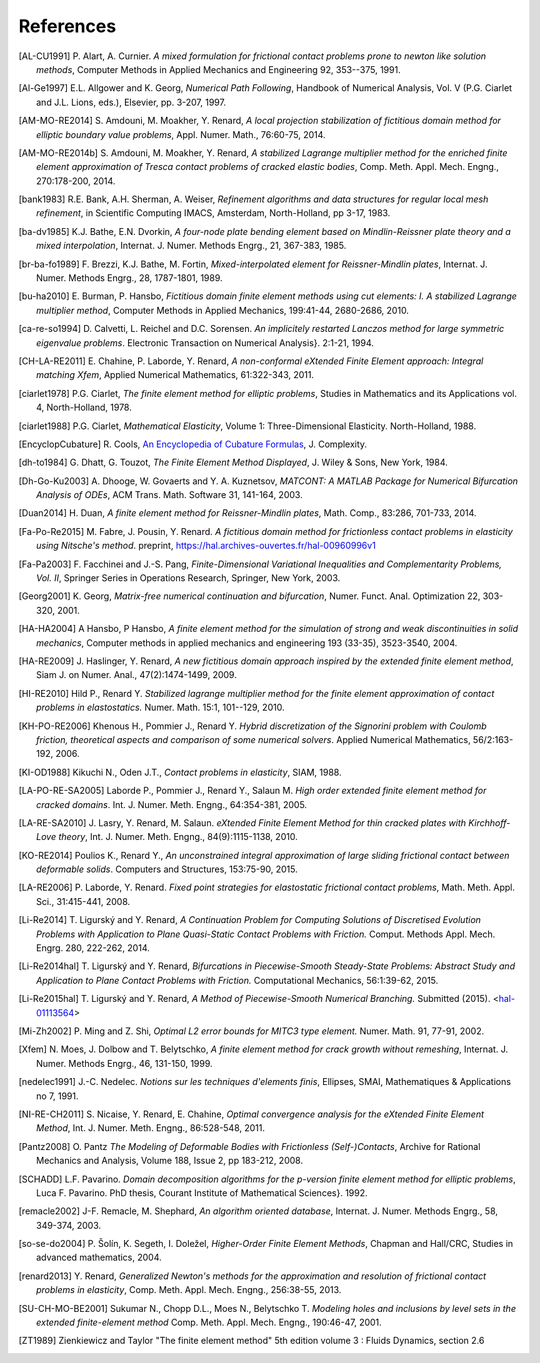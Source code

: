 .. $Id$

.. _REFERENCES:

References
----------

.. [AL-CU1991] P. Alart, A. Curnier.
   *A mixed formulation for frictional contact problems prone to newton like solution methods*, Computer Methods in Applied Mechanics and Engineering 92, 353--375, 1991.

.. [Al-Ge1997] E.L. Allgower and K. Georg,
   *Numerical Path Following*, Handbook of Numerical Analysis, Vol. V (P.G. Ciarlet and J.L. Lions, eds.), Elsevier, pp. 3-207, 1997.

.. [AM-MO-RE2014] S. Amdouni, M. Moakher, Y. Renard,
   *A local projection stabilization of fictitious domain method for elliptic boundary value problems*, Appl. Numer. Math., 76:60-75, 2014.

.. [AM-MO-RE2014b] S. Amdouni, M. Moakher, Y. Renard,
   *A stabilized Lagrange multiplier method for the enriched finite element approximation of Tresca contact problems of cracked elastic bodies*, Comp. Meth. Appl. Mech. Engng., 270:178-200, 2014.

.. [bank1983] R.E. Bank, A.H. Sherman, A. Weiser,
   *Refinement algorithms and data structures for regular local mesh refinement*, in Scientific Computing IMACS, Amsterdam, North-Holland, pp 3-17, 1983.
.. [ba-dv1985] K.J. Bathe, E.N. Dvorkin,
   *A four-node plate bending element based on Mindlin-Reissner plate theory and a mixed interpolation*, Internat. J. Numer. Methods Engrg., 21, 367-383, 1985.

.. [br-ba-fo1989] F. Brezzi, K.J. Bathe, M. Fortin,
   *Mixed-interpolated element for Reissner-Mindlin plates*, Internat. J. Numer. Methods Engrg., 28, 1787-1801, 1989.

.. [bu-ha2010] E. Burman, P. Hansbo,
   *Fictitious domain finite element methods using cut elements: I. A stabilized Lagrange multiplier method*, Computer Methods in Applied Mechanics, 199:41-44, 2680-2686, 2010. 

.. [ca-re-so1994] D. Calvetti, L. Reichel and D.C. Sorensen.
   *An implicitely restarted Lanczos method for large symmetric eigenvalue problems*. Electronic Transaction on Numerical Analysis}. 2:1-21, 1994.

.. [CH-LA-RE2011] E. Chahine, P. Laborde, Y. Renard,
   *A non-conformal eXtended Finite Element approach: Integral matching Xfem*, Applied Numerical Mathematics, 61:322-343, 2011. 

.. [ciarlet1978] P.G. Ciarlet,
   *The finite element method for elliptic problems*, Studies in Mathematics and its Applications vol. 4, North-Holland, 1978.

.. [ciarlet1988] P.G. Ciarlet,
   *Mathematical Elasticity*, Volume 1: Three-Dimensional Elasticity. North-Holland, 1988.

.. [EncyclopCubature]
   R. Cools, `An Encyclopedia of Cubature Formulas
   <http://www.cs.kuleuven.ac.be/~ines/research/ecf/ecf.html>`_, J. Complexity.

.. [dh-to1984] G. Dhatt, G. Touzot,
   *The Finite Element Method Displayed*, J. Wiley & Sons, New York, 1984.

.. [Dh-Go-Ku2003] A. Dhooge, W. Govaerts and Y. A. Kuznetsov,
   *MATCONT: A MATLAB Package for Numerical Bifurcation Analysis of ODEs*,
   ACM Trans. Math. Software 31, 141-164, 2003.

.. [Duan2014] H. Duan,
   *A finite element method for Reissner-Mindlin plates*,
   Math. Comp., 83:286, 701-733, 2014.

.. [Fa-Po-Re2015] M. Fabre, J. Pousin, Y. Renard.
   *A fictitious domain method for frictionless contact problems in elasticity using Nitsche's method*. preprint, https://hal.archives-ouvertes.fr/hal-00960996v1

.. [Fa-Pa2003] F. Facchinei and J.-S. Pang,
   *Finite-Dimensional Variational Inequalities and Complementarity Problems, Vol. II*,
   Springer Series in Operations Research, Springer, New York, 2003.

.. [Georg2001] K. Georg,
   *Matrix-free numerical continuation and bifurcation*, Numer. Funct. Anal. Optimization 22, 303-320, 2001.

.. [HA-HA2004] A Hansbo, P Hansbo,
   *A finite element method for the simulation of strong and weak discontinuities in solid mechanics*, Computer methods in applied mechanics and engineering 193 (33-35), 3523-3540, 2004.

.. [HA-RE2009] J. Haslinger, Y. Renard,
   *A new fictitious domain approach inspired by the extended finite element method*, Siam J. on Numer. Anal., 47(2):1474-1499, 2009.

.. [HI-RE2010] Hild P., Renard Y.
   *Stabilized lagrange multiplier method for the finite element approximation of contact problems in elastostatics.* Numer. Math. 15:1, 101--129, 2010.

.. [KH-PO-RE2006] Khenous H., Pommier J., Renard Y.
   *Hybrid discretization of the Signorini problem with Coulomb friction, theoretical aspects and comparison of some numerical solvers*. Applied Numerical Mathematics, 56/2:163-192, 2006.

.. [KI-OD1988] Kikuchi N., Oden J.T.,
   *Contact problems in elasticity*, SIAM, 1988.

.. [LA-PO-RE-SA2005] Laborde P., Pommier J., Renard Y., Salaun M.
   *High order extended finite element method for cracked domains*. Int. J. Numer. Meth. Engng., 64:354-381, 2005.

.. [LA-RE-SA2010] J. Lasry, Y. Renard, M. Salaun.
   *eXtended Finite Element Method for thin cracked plates with Kirchhoff-Love theory*, Int. J. Numer. Meth. Engng., 84(9):1115-1138, 2010.

.. [KO-RE2014] Poulios K., Renard Y.,
   *An unconstrained integral approximation of large sliding frictional contact between deformable solids*. Computers and Structures, 153:75-90, 2015.

.. [LA-RE2006] P. Laborde, Y. Renard.
   *Fixed point strategies for elastostatic frictional contact problems*, Math. Meth. Appl. Sci., 31:415-441, 2008. 

.. [Li-Re2014] T. |ligursky| and Y. Renard,
   *A Continuation Problem for Computing Solutions of Discretised Evolution Problems with Application to Plane Quasi-Static Contact Problems with Friction.* Comput. Methods Appl. Mech. Engrg. 280, 222-262, 2014. 

.. [Li-Re2014hal] T. |ligursky| and Y. Renard,
   *Bifurcations in Piecewise-Smooth Steady-State Problems: Abstract Study and Application to Plane Contact Problems with Friction.* Computational Mechanics, 56:1:39-62, 2015.

.. [Li-Re2015hal] T. |ligursky| and Y. Renard,
   *A Method of Piecewise-Smooth Numerical Branching.* Submitted (2015). <`hal-01113564 <https://hal.archives-ouvertes.fr/hal-01113564>`_>

.. [Mi-Zh2002] P. Ming and Z. Shi,
   *Optimal L2 error bounds for MITC3 type element.* Numer. Math. 91, 77-91, 2002.

.. [Xfem] N. Moes, J. Dolbow and T. Belytschko,
   *A finite element method for crack growth without remeshing*, Internat. J. Numer. Methods Engrg., 46, 131-150, 1999.

.. [nedelec1991] J.-C. Nedelec.
   *Notions sur les techniques d'elements finis*, Ellipses, SMAI, Mathematiques & Applications no 7, 1991.

.. [NI-RE-CH2011] S. Nicaise, Y. Renard, E. Chahine,
   *Optimal convergence analysis for the eXtended Finite Element Method*, Int. J. Numer. Meth. Engng., 86:528-548, 2011.

.. [Pantz2008] O. Pantz
   *The Modeling of Deformable Bodies with Frictionless (Self-)Contacts*, Archive for Rational Mechanics and Analysis, Volume 188, Issue 2, pp 183-212, 2008.

.. [SCHADD] L.F. Pavarino.
   *Domain decomposition algorithms for the p-version finite element method for elliptic problems*, Luca F. Pavarino. PhD thesis, Courant Institute of Mathematical Sciences}. 1992.

.. [remacle2002] J-F. Remacle, M. Shephard,
   *An algorithm oriented database*,  Internat. J. Numer. Methods Engrg., 58, 349-374, 2003.

.. [so-se-do2004] P. |solin|, K. Segeth, I. |dolezel| ,
   *Higher-Order Finite Element Methods*, Chapman and Hall/CRC, Studies in advanced mathematics, 2004.

.. [renard2013] Y. Renard,
   *Generalized Newton's methods for the approximation and resolution of frictional contact problems in elasticity*,  Comp. Meth. Appl. Mech. Engng., 256:38-55, 2013.

.. [SU-CH-MO-BE2001] Sukumar N., Chopp D.L., Moes N., Belytschko T.
   *Modeling holes and inclusions by level sets in the extended finite-element method* Comp. Meth. Appl. Mech. Engng., 190:46-47, 2001.

.. [ZT1989] Zienkiewicz and Taylor "The finite element method" 5th edition
    volume 3 : Fluids Dynamics, section 2.6 


.. |dolezel| unicode:: Dole U+017E el 
   :rtrim:
.. |ligursky| unicode:: Ligursk U+00FD
.. |solin| unicode:: U+0160 ol U+00ED n 
   :rtrim:


.. For recent sphinx version, see http://sphinxcontrib-bibtex.readthedocs.org/en/latest/usage.html (package externe ?)
   .. bibliography:: biblio.bib
   :style: unsrt
   :all:
